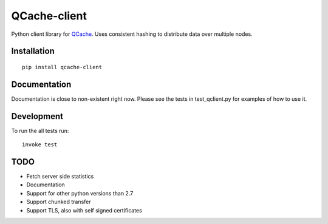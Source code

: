 =============
QCache-client
=============

.. _QCache: https://github.com/tobgu/qcache

Python client library for QCache_. Uses consistent hashing to distribute data over multiple nodes.

Installation
============
::

    pip install qcache-client

Documentation
=============

Documentation is close to non-existent right now. Please see the tests in test_qclient.py for examples of how to use it.

Development
===========

To run the all tests run::

    invoke test


TODO
====
- Fetch server side statistics
- Documentation
- Support for other python versions than 2.7
- Support chunked transfer
- Support TLS, also with self signed certificates